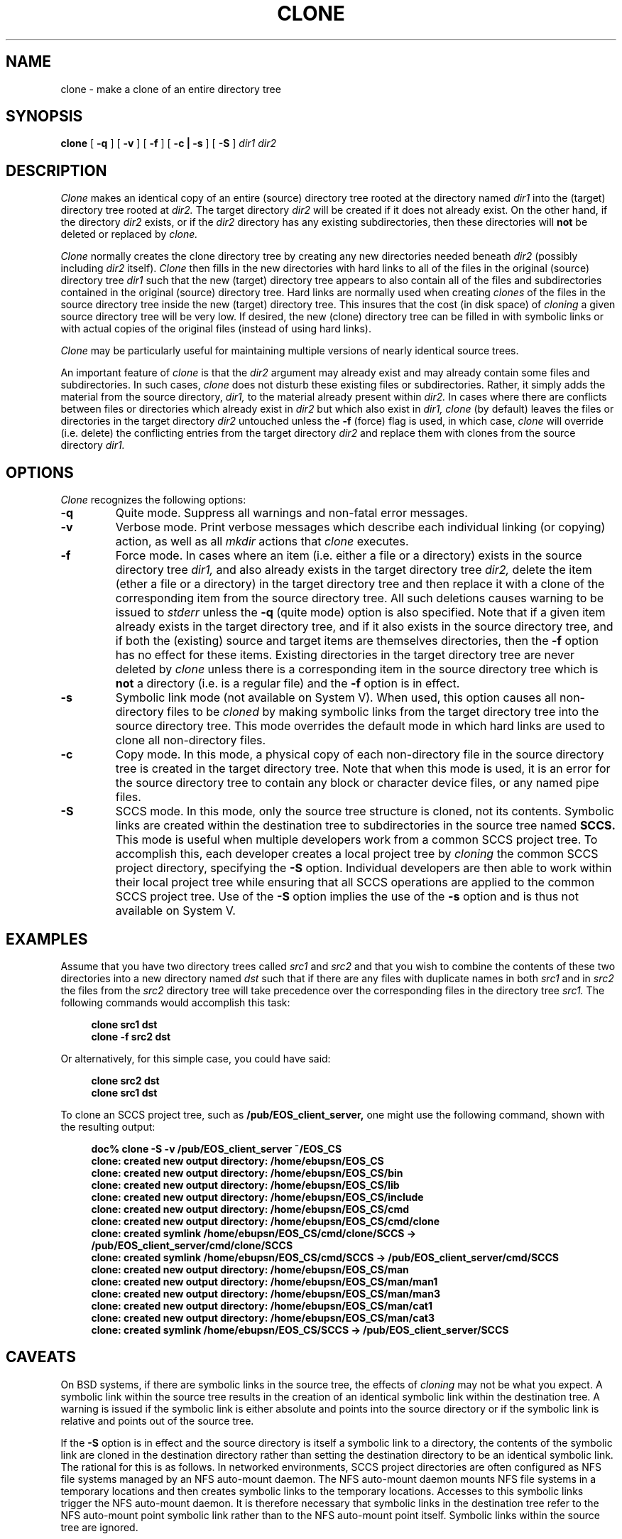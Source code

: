 .TH CLONE 1 "6 June 1989" ""
.SH NAME
clone \- make a clone of an entire directory tree
.SH SYNOPSIS
.B clone
[
.B -q
] [
.B -v
] [
.B -f
] [
.B -c | -s
] [
.B -S
]
.I "dir1 dir2"
.SH DESCRIPTION
.I Clone
makes an identical copy of an entire (source) directory tree rooted at
the directory named
.I dir1
into the (target) directory tree
rooted at
.I dir2.
The target directory
.I dir2
will be created if it does not already exist.
On the other hand, if the directory
.I dir2
exists, or if the
.I dir2
directory has any existing subdirectories, then these
directories will
.B not
be deleted or replaced by
.I clone.
.PP
.I Clone
normally creates the clone
directory tree by creating any new directories needed
beneath
.I dir2
(possibly including
.I dir2
itself).
.I Clone
then fills in the new directories with hard links
to all of the files in the original (source) directory tree
.I dir1
such that the new (target) directory tree appears to also contain
all of the files and subdirectories contained in the original (source)
directory tree.
Hard links are normally used when creating
.I clones
of the files in the source directory tree
inside the new (target) directory tree.
This insures that the cost (in disk space) of
.I cloning
a given source directory tree will be very low.
If desired, the new (clone) directory tree can be filled in with
symbolic links or with actual copies of the original files (instead of
using hard links).
.PP
.I Clone
may  be particularly useful for maintaining multiple versions
of nearly identical source trees.
.PP
An important feature of
.I clone
is that the
.I dir2
argument may already exist and may already contain some
files and subdirectories.  In such cases,
.I clone
does not disturb these existing files or subdirectories.
Rather, it simply adds the material from the source directory,
.I dir1,
to the material already present within
.I dir2.
In cases where
there are conflicts between files or directories which
already exist in
.I dir2
but which also exist in
.I dir1,
.I clone
(by default) leaves the files or directories in the target directory
.I dir2
untouched unless the
.B -f
(force) flag is used, in which case,
.I clone
will override (i.e. delete) the conflicting entries
from the target directory
.I dir2
and replace them with clones from the source directory
.I dir1.
.SH OPTIONS
.I Clone
recognizes the following options:
.TP
.BI \-q
Quite mode.  Suppress all warnings and non-fatal error messages.
.TP
.BI \-v
Verbose mode.  Print verbose messages which describe each individual
linking (or copying) action, as well as all
.I mkdir
actions that
.I clone
executes.
.TP
.BI \-f
Force mode.  In cases where an item (i.e. either a file or a directory)
exists in the source directory tree
.I dir1,
and also already exists in the target directory tree
.I dir2,
delete the item (ether a file or a directory) in 
the target directory tree and then replace it with a clone
of the corresponding item from the source directory tree.
All such deletions causes warning to be issued to
.I stderr
unless the
.B \-q
(quite mode)
option is also specified.
Note that if a given item already exists in the target directory tree,
and if it also exists in the source directory tree, and if both the
(existing) source and target items are themselves directories, then the
.B \-f
option has no effect for these items.  Existing directories in the
target directory tree are never deleted by
.I clone
unless there is a corresponding item in the source directory tree which is
.B not
a directory (i.e. is a regular file) and the
.B \-f
option is in effect.
.TP
.BI \-s
Symbolic link mode (not available on System V).  When used, this
option causes all non-directory files to be
.I cloned
by making symbolic links from the target directory tree into the source
directory tree.  This mode overrides the default mode in which
hard links are used to clone all non-directory files.
.TP
.BI \-c
Copy mode.
In this mode, a physical copy of each non-directory file in the source directory
tree is created in the target directory tree. Note that when this mode is used,
it is an error for the source directory tree to contain any block or character
device files, or any named pipe files.
.TP
.BI \-S
SCCS mode.
In this mode, only the source tree structure is cloned, not its contents.
Symbolic links are created within the destination tree to subdirectories 
in the source tree named
.B SCCS.
This mode is useful when multiple developers work from a common SCCS project
tree. To accomplish this, each developer creates a local project tree by
.I cloning
the common SCCS project directory, specifying the 
.B \-S
option.
Individual developers are then able to work within their local project tree while 
ensuring that all SCCS operations are applied to the common SCCS project tree.
Use of the 
.B \-S
option implies the use of the 
.B \-s
option and is thus not available on System V.
.SH EXAMPLES
Assume that you have
two directory trees called
.I src1
and
.I src2
and that you wish to combine the contents of these
two directories into a new directory named
.I dst
such that if there are any files with duplicate names in both
.I src1
and in
.I src2
the files from the
.I src2
directory tree will take precedence
over the corresponding files in the directory tree
.I src1.
The following commands would accomplish this task:
.sp 1
.in +0.4i
.ft B
clone  src1 dst
.br
clone  -f src2 dst
.sp 1
.in -0.4i
.ft R
Or alternatively, for this simple case, you could have said:
.ft B
.in +0.4i
.sp 1
clone  src2 dst
.br
clone  src1 dst
.br
.sp 1
.in -04.i
.ft R
.PP
To clone an SCCS project tree, such as
.B /pub/EOS_client_server,
one might use the following command, shown with the resulting output:
.sp 1
.in +0.4i
.ft B
doc% clone -S -v  /pub/EOS_client_server ~/EOS_CS
.br
clone: created new output directory: /home/ebupsn/EOS_CS
.br
clone: created new output directory: /home/ebupsn/EOS_CS/bin
.br
clone: created new output directory: /home/ebupsn/EOS_CS/lib
.br
clone: created new output directory: /home/ebupsn/EOS_CS/include
.br
clone: created new output directory: /home/ebupsn/EOS_CS/cmd
.br
clone: created new output directory: /home/ebupsn/EOS_CS/cmd/clone
.br
clone: created symlink /home/ebupsn/EOS_CS/cmd/clone/SCCS -> /pub/EOS_client_server/cmd/clone/SCCS
.br
clone: created symlink /home/ebupsn/EOS_CS/cmd/SCCS -> /pub/EOS_client_server/cmd/SCCS
.br
clone: created new output directory: /home/ebupsn/EOS_CS/man
.br
clone: created new output directory: /home/ebupsn/EOS_CS/man/man1
.br
clone: created new output directory: /home/ebupsn/EOS_CS/man/man3
.br
clone: created new output directory: /home/ebupsn/EOS_CS/man/cat1
.br
clone: created new output directory: /home/ebupsn/EOS_CS/man/cat3
.br
clone: created symlink /home/ebupsn/EOS_CS/SCCS -> /pub/EOS_client_server/SCCS
.br
.sp 1
.in -0.4i
.ft R
.SH CAVEATS
On BSD systems, if there are symbolic links in the source tree,
the effects of
.I cloning
may not be what you expect. 
A symbolic link within the source tree results in the creation of an 
identical symbolic link within the destination tree.
A warning is issued if the symbolic link is either absolute and points 
into the source directory or if the symbolic link is relative and 
points out of the source tree.
.PP
If the 
.B \-S
option is in effect and the source directory is itself a symbolic link
to a directory, the contents of the symbolic link are cloned in the
destination directory rather than setting the destination directory 
to be an identical symbolic link.
The rational for this is as follows.  
In networked environments, SCCS project directories are often configured
as NFS file systems managed by an NFS auto-mount daemon.
The NFS auto-mount daemon mounts NFS file systems in a temporary locations
and then creates symbolic links to the temporary locations.
Accesses to this symbolic links trigger the NFS auto-mount daemon.
It is therefore necessary that symbolic links in the destination tree
refer to the NFS auto-mount point symbolic link rather than to the NFS 
auto-mount point itself.
Symbolic links within the source tree are ignored.
.SH WARNINGS
There are numerous possible warning and/or error messages which
.I clone
will issue for strange circumstances.
These should all be self-explanatory.
.SH FILES
.ta 1.7i
/usr/local/bin/clone	The clone program
.SH "SEE ALSO"
ln(1), link(2), symlink(2), readlink(2), mkdir (1), mkdir (2)
.SH AUTHORS
Written by Ron Guilmette at the Microelectronics and Computer Technology
Corporation.  Current E-mail address is rfg@ics.uci.edu.
.PP
SCCS mode added 07-April-1993 by Paul Stephenson at Ericsson Business
Communications.  Current E-mail address is paul.stephenson@ebu.ericsson.se.
